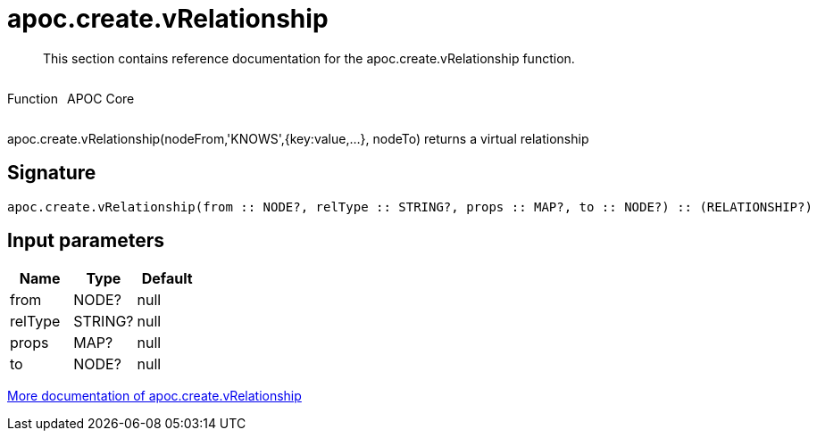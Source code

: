 ////
This file is generated by DocsTest, so don't change it!
////

= apoc.create.vRelationship
:description: This section contains reference documentation for the apoc.create.vRelationship function.

[abstract]
--
{description}
--

++++
<div style='display:flex'>
<div class='paragraph type function'><p>Function</p></div>
<div class='paragraph release core' style='margin-left:10px;'><p>APOC Core</p></div>
</div>
++++

apoc.create.vRelationship(nodeFrom,'KNOWS',{key:value,...}, nodeTo) returns a virtual relationship

== Signature

[source]
----
apoc.create.vRelationship(from :: NODE?, relType :: STRING?, props :: MAP?, to :: NODE?) :: (RELATIONSHIP?)
----

== Input parameters
[.procedures, opts=header]
|===
| Name | Type | Default 
|from|NODE?|null
|relType|STRING?|null
|props|MAP?|null
|to|NODE?|null
|===

xref::virtual/virtual-nodes-rels.adoc[More documentation of apoc.create.vRelationship,role=more information]

